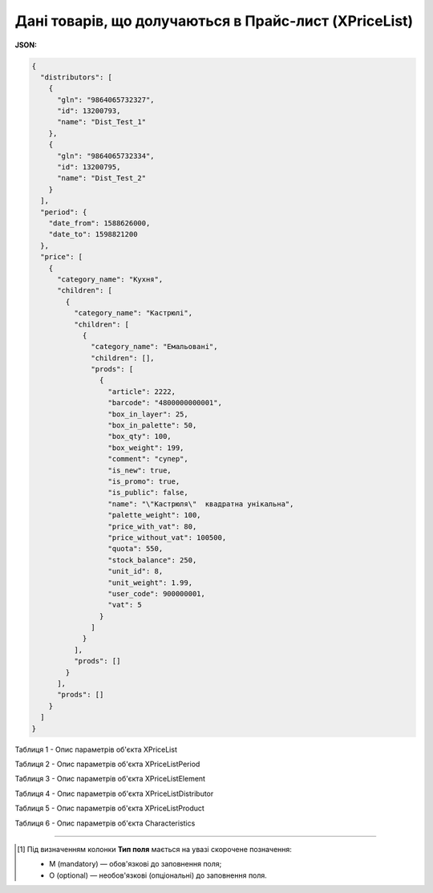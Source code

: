 #############################################################
**Дані товарів, що долучаються в Прайс-лист (XPriceList)**
#############################################################

**JSON:**

.. code:: json

	{
	  "distributors": [
	    {
	      "gln": "9864065732327",
	      "id": 13200793,
	      "name": "Dist_Test_1"
	    },
	    {
	      "gln": "9864065732334",
	      "id": 13200795,
	      "name": "Dist_Test_2"
	    }
	  ],
	  "period": {
	    "date_from": 1588626000,
	    "date_to": 1598821200
	  },
	  "price": [
	    {
	      "category_name": "Кухня",
	      "children": [
	        {
	          "category_name": "Кастрюлі",
	          "children": [
	            {
	              "category_name": "Емальовані",
	              "children": [],
	              "prods": [
	                {
	                  "article": 2222,
	                  "barcode": "4800000000001",
	                  "box_in_layer": 25,
	                  "box_in_palette": 50,
	                  "box_qty": 100,
	                  "box_weight": 199,
	                  "comment": "супер",
	                  "is_new": true,
	                  "is_promo": true,
	                  "is_public": false,
	                  "name": "\"Кастрюля\"  квадратна унікальна",
	                  "palette_weight": 100,
	                  "price_with_vat": 80,
	                  "price_without_vat": 100500,
	                  "quota": 550,
	                  "stock_balance": 250,
	                  "unit_id": 8,
	                  "unit_weight": 1.99,
	                  "user_code": 900000001,
	                  "vat": 5
	                }
	              ]
	            }
	          ],
	          "prods": []
	        }
	      ],
	      "prods": []
	    }
	  ]
	}

Таблиця 1 - Опис параметрів об'єкта XPriceList

.. csv-table:: 
  :file: for_csv/XPriceList.csv
  :widths:  1, 2, 12, 41
  :header-rows: 1
  :stub-columns: 0

Таблиця 2 - Опис параметрів об'єкта XPriceListPeriod

.. csv-table:: 
  :file: for_csv/XPriceListPeriod.csv
  :widths:  1, 2, 12, 41
  :header-rows: 1
  :stub-columns: 0

Таблиця 3 - Опис параметрів об'єкта XPriceListElement

.. csv-table:: 
  :file: for_csv/XPriceListElement.csv
  :widths:  1, 2, 12, 41
  :header-rows: 1
  :stub-columns: 0

Таблиця 4 - Опис параметрів об'єкта XPriceListDistributor

.. csv-table:: 
  :file: for_csv/XPriceListDistributor.csv
  :widths:  1, 2, 12, 41
  :header-rows: 1
  :stub-columns: 0

Таблиця 5 - Опис параметрів об'єкта XPriceListProduct

.. csv-table:: 
  :file: for_csv/XPriceListProduct.csv
  :widths:  1, 2, 12, 41
  :header-rows: 1
  :stub-columns: 0

Таблиця 6 - Опис параметрів об'єкта Сharacteristics

.. csv-table:: 
  :file: for_csv/Сharacteristics.csv
  :widths:  1, 2, 12, 41
  :header-rows: 1
  :stub-columns: 0

-------------------------

.. [#] Під визначенням колонки **Тип поля** мається на увазі скорочене позначення:

   * M (mandatory) — обов'язкові до заповнення поля;
   * O (optional) — необов'язкові (опціональні) до заповнення поля.






